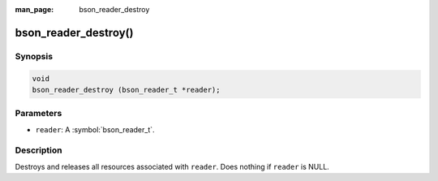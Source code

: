 :man_page: bson_reader_destroy

bson_reader_destroy()
=====================

Synopsis
--------

.. code-block:: c

  void
  bson_reader_destroy (bson_reader_t *reader);

Parameters
----------

* ``reader``: A :symbol:`bson_reader_t`.

Description
-----------

Destroys and releases all resources associated with ``reader``. Does nothing if ``reader`` is NULL.
